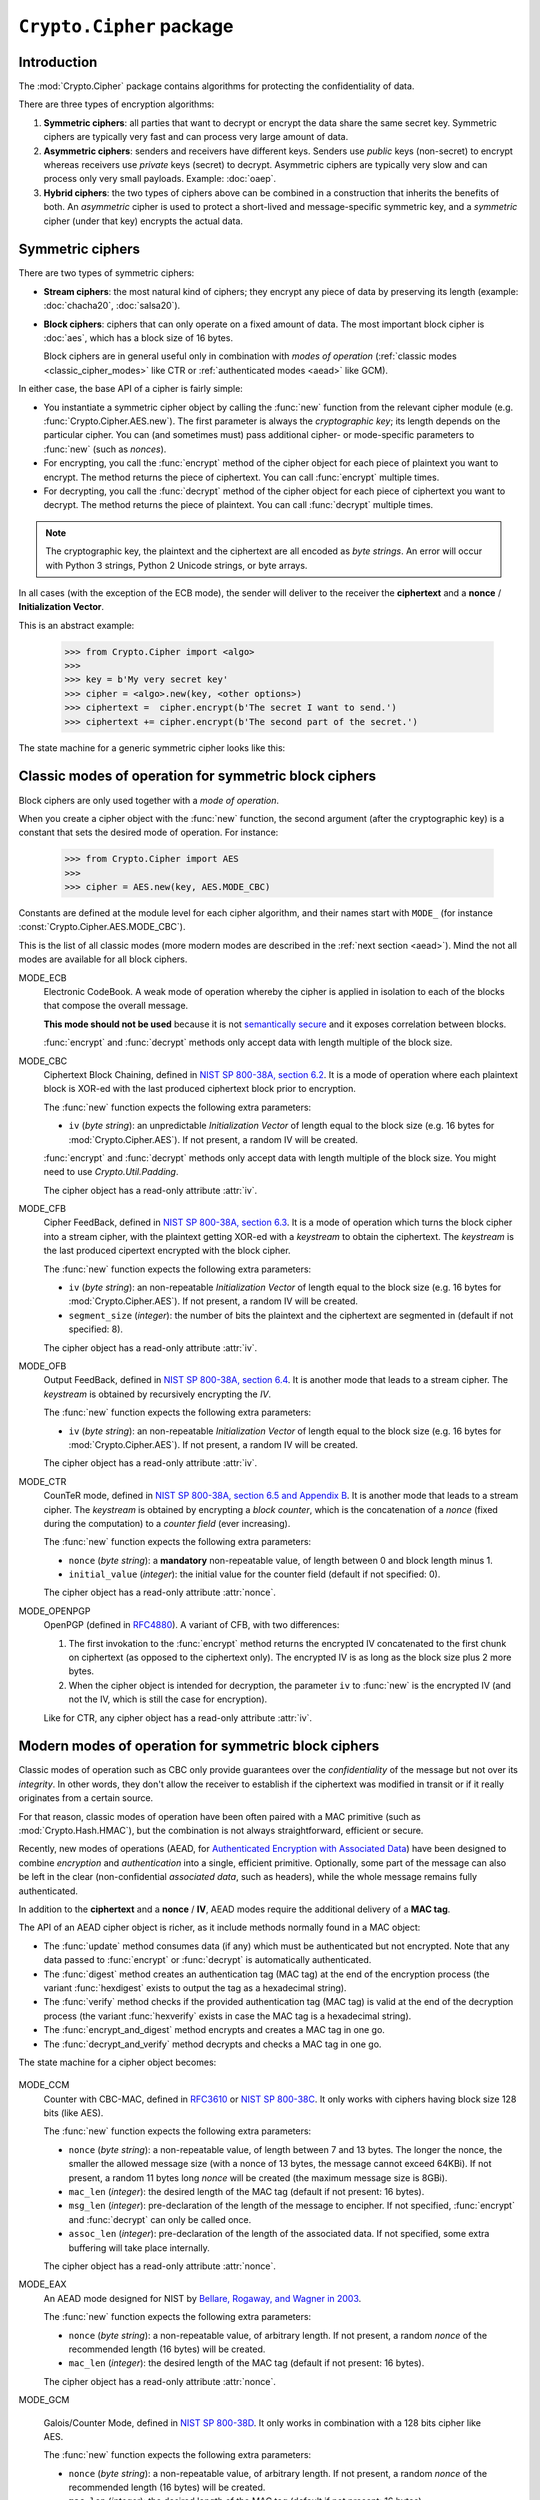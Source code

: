 ``Crypto.Cipher`` package
=========================

Introduction
------------

The :mod:`Crypto.Cipher` package contains algorithms for protecting the confidentiality
of data.

There are three types of encryption algorithms:

1. **Symmetric ciphers**: all parties that want to decrypt or encrypt
   the data share the same secret key.
   Symmetric ciphers are typically very fast and can process
   very large amount of data.

2. **Asymmetric ciphers**: senders and receivers have different keys.
   Senders use *public* keys (non-secret) to encrypt whereas receivers
   use *private* keys (secret) to decrypt.
   Asymmetric ciphers are typically very slow and can process
   only very small payloads. Example: :doc:`oaep`.

3. **Hybrid ciphers**: the two types of ciphers above can be combined
   in a construction that inherits the benefits of both.
   An *asymmetric* cipher is used to protect a short-lived
   and message-specific symmetric key,
   and a *symmetric* cipher (under that key) encrypts
   the actual data.

Symmetric ciphers
-----------------

There are two types of symmetric ciphers:

* **Stream ciphers**: the most natural kind of ciphers;
  they encrypt any piece of data by preserving its length
  (example: :doc:`chacha20`, :doc:`salsa20`).

* **Block ciphers**: ciphers that can only operate on a fixed amount
  of data. The most important block cipher is :doc:`aes`, which has
  a block size of 16 bytes.
  
  Block ciphers are in general useful only in combination with
  *modes of operation* (:ref:`classic modes <classic_cipher_modes>` like CTR or
  :ref:`authenticated modes <aead>` like GCM).

In either case, the base API of a cipher is fairly simple:

*   You instantiate a symmetric cipher object by calling the :func:`new`
    function from the relevant cipher module (e.g. :func:`Crypto.Cipher.AES.new`).
    The first parameter is always the *cryptographic key*;
    its length depends on the particular cipher.
    You can (and sometimes must) pass additional cipher- or mode-specific parameters
    to :func:`new` (such as *nonces*).

*   For encrypting, you call the :func:`encrypt` method of the cipher
    object for each piece of plaintext you want to encrypt.
    The method returns the piece of ciphertext.
    You can call :func:`encrypt` multiple times.

*   For decrypting, you call the :func:`decrypt` method of the cipher
    object for each piece of ciphertext you want to decrypt.
    The method returns the piece of plaintext.
    You can call :func:`decrypt` multiple times.

.. note::

    The cryptographic key, the plaintext and the ciphertext are
    all encoded as *byte strings*. An error will occur with
    Python 3 strings, Python 2 Unicode strings, or byte arrays.

In all cases (with the exception of the ECB mode), the sender
will deliver to the receiver the **ciphertext** and a **nonce** /
**Initialization Vector**.

This is an abstract example:

    >>> from Crypto.Cipher import <algo>
    >>>
    >>> key = b'My very secret key'
    >>> cipher = <algo>.new(key, <other options>)
    >>> ciphertext =  cipher.encrypt(b'The secret I want to send.')
    >>> ciphertext += cipher.encrypt(b'The second part of the secret.')

The state machine for a generic symmetric cipher looks like this:

.. figure:: simple_mode.png
    :align: center
    :figwidth: 50%

.. _classic_cipher_modes:

Classic modes of operation for symmetric block ciphers
------------------------------------------------------

Block ciphers are only used together with a *mode of operation*.

When you create a cipher object with the :func:`new` function,
the second argument (after the cryptographic key) is a constant
that sets the desired mode of operation. For instance:

    >>> from Crypto.Cipher import AES
    >>>
    >>> cipher = AES.new(key, AES.MODE_CBC)

Constants are defined at the module level for each cipher algorithm,
and their names start with ``MODE_``
(for instance :const:`Crypto.Cipher.AES.MODE_CBC`).

This is the list of all classic modes (more modern modes are
described in the :ref:`next section <aead>`).
Mind the not all modes are available for all block ciphers.

MODE_ECB
    Electronic CodeBook. A weak mode of operation whereby
    the cipher is applied in isolation to each of the blocks
    that compose the overall message.

    **This mode should not be used** because it is not
    `semantically secure <https://en.wikipedia.org/wiki/Semantic_security>`_
    and it exposes correlation between blocks.

    :func:`encrypt` and :func:`decrypt` methods only accept data
    with length multiple of the block size.

MODE_CBC
    Ciphertext Block Chaining, defined in
    `NIST SP 800-38A, section 6.2 <http://csrc.nist.gov/publications/nistpubs/800-38a/sp800-38a.pdf>`_.
    It is a mode of operation where each
    plaintext block is XOR-ed with the last produced ciphertext
    block prior to encryption.

    The :func:`new` function expects the following extra parameters:

    * ``iv`` (*byte string*): an unpredictable *Initialization Vector*
      of length equal to the block size
      (e.g. 16 bytes for :mod:`Crypto.Cipher.AES`).
      If not present, a random IV will be created.

    :func:`encrypt` and :func:`decrypt` methods only accept data
    with length multiple of the block size. You might need to
    use `Crypto.Util.Padding`.

    The cipher object has a read-only attribute :attr:`iv`.

MODE_CFB
    Cipher FeedBack, defined in
    `NIST SP 800-38A, section 6.3 <http://csrc.nist.gov/publications/nistpubs/800-38a/sp800-38a.pdf>`_.
    It is a mode of operation which turns the block
    cipher into a stream cipher, with the plaintext getting
    XOR-ed with a *keystream* to obtain the ciphertext.
    The *keystream* is the last produced cipertext encrypted
    with the block cipher.

    The :func:`new` function expects the following extra parameters:

    * ``iv`` (*byte string*): an non-repeatable *Initialization Vector*
      of length equal to the block size
      (e.g. 16 bytes for :mod:`Crypto.Cipher.AES`).
      If not present, a random IV will be created.

    * ``segment_size`` (*integer*): the number of bits the plaintext and the
      ciphertext are segmented in (default if not specified: 8).

    The cipher object has a read-only attribute :attr:`iv`.

MODE_OFB
    Output FeedBack, defined in 
    `NIST SP 800-38A, section 6.4 <http://csrc.nist.gov/publications/nistpubs/800-38a/sp800-38a.pdf>`_.
    It is another mode that leads to a stream cipher.
    The *keystream* is obtained by recursively encrypting the *IV*.

    The :func:`new` function expects the following extra parameters:

    * ``iv`` (*byte string*): an non-repeatable *Initialization Vector*
      of length equal to the block size
      (e.g. 16 bytes for :mod:`Crypto.Cipher.AES`).
      If not present, a random IV will be created.

    The cipher object has a read-only attribute :attr:`iv`.

MODE_CTR
    CounTeR mode, defined in
    `NIST SP 800-38A, section 6.5 and Appendix B <http://csrc.nist.gov/publications/nistpubs/800-38a/sp800-38a.pdf>`_.
    It is another mode that leads to a stream cipher.
    The *keystream* is obtained by encrypting a
    *block counter*, which is the concatenation of a *nonce* (fixed
    during the computation) to a *counter field* (ever increasing).

    The :func:`new` function expects the following extra parameters:

    * ``nonce`` (*byte string*): a **mandatory** non-repeatable value,
      of length between 0 and block length minus 1.

    * ``initial_value`` (*integer*): the initial value for the counter field
      (default if not specified: 0).

    The cipher object has a read-only attribute :attr:`nonce`.

MODE_OPENPGP
    OpenPGP (defined in `RFC4880 <https://tools.ietf.org/html/rfc4880>`_).
    A variant of CFB, with two differences:

    1. The first invokation to the :func:`encrypt` method
       returns the encrypted IV concatenated to the first chunk
       on ciphertext (as opposed to the ciphertext only).
       The encrypted IV is as long as the block size plus 2 more bytes.

    2. When the cipher object is intended for decryption,
       the parameter ``iv`` to :func:`new` is the encrypted IV
       (and not the IV, which is still the case for encryption).

    Like for CTR, any cipher object has a read-only attribute :attr:`iv`.

.. _aead:

Modern modes of operation for symmetric block ciphers
-----------------------------------------------------

Classic modes of operation such as CBC only provide guarantees over
the *confidentiality* of the message but not over its *integrity*.
In other words, they don't allow the receiver to establish if the 
ciphertext was modified in transit or if it really originates
from a certain source.

For that reason, classic modes of operation have been often paired with
a MAC primitive (such as :mod:`Crypto.Hash.HMAC`), but the
combination is not always straightforward, efficient or secure.

Recently, new modes of operations (AEAD, for `Authenticated Encryption
with Associated Data <https://en.wikipedia.org/wiki/Authenticated_encryption>`_)
have been designed to combine *encryption* and *authentication* into a single,
efficient primitive. Optionally, some part of the message can also be left in the
clear (non-confidential *associated data*, such as headers),
while the whole message remains fully authenticated.

In addition to the **ciphertext** and a **nonce** / **IV**, AEAD modes
require the additional delivery of a **MAC tag**.

The API of an AEAD cipher object is richer, as it include methods normally
found in a MAC object:

* The :func:`update` method consumes data (if any) which must be
  authenticated but not encrypted. Note that any data passed
  to :func:`encrypt` or :func:`decrypt` is automatically authenticated.

* The :func:`digest` method creates an authentication tag (MAC tag) at the end
  of the encryption process (the variant :func:`hexdigest` exists to output
  the tag as a hexadecimal string).

* The :func:`verify` method checks if the provided authentication tag (MAC tag)
  is valid at the end of the decryption process (the variant :func:`hexverify`
  exists in case the MAC tag is a hexadecimal string).

* The :func:`encrypt_and_digest` method encrypts and creates a MAC tag
  in one go.

* The :func:`decrypt_and_verify` method decrypts and checks a MAC tag
  in one go.

The state machine for a cipher object becomes:

.. figure:: aead.png
    :align: center
    :figwidth: 80%

MODE_CCM
    Counter with CBC-MAC, defined in
    `RFC3610 <https://tools.ietf.org/html/rfc3610>`_ or
    `NIST SP 800-38C <http://csrc.nist.gov/publications/nistpubs/800-38C/SP800-38C.pdf>`_.
    It only works with ciphers having block size 128 bits (like AES).
    
    The :func:`new` function expects the following extra parameters:

    * ``nonce`` (*byte string*): a non-repeatable value,
      of length between 7 and 13 bytes.
      The longer the nonce, the smaller the allowed message size
      (with a nonce of 13 bytes, the message cannot exceed 64KBi).
      If not present, a random 11 bytes long *nonce* will be created
      (the maximum message size is 8GBi).

    * ``mac_len`` (*integer*): the desired length of the 
      MAC tag (default if not present: 16 bytes).

    * ``msg_len`` (*integer*): pre-declaration of the length of the
      message to encipher. If not specified, :func:`encrypt` and :func:`decrypt`
      can only be called once.

    * ``assoc_len`` (*integer*): pre-declaration of the length of the
      associated data. If not specified, some extra buffering will take place
      internally.
      
    The cipher object has a read-only attribute :attr:`nonce`.

MODE_EAX
    An AEAD mode designed for NIST by
    `Bellare, Rogaway, and Wagner in 2003 <http://csrc.nist.gov/groups/ST/toolkit/BCM/documents/proposedmodes/eax/eax-spec.pdf>`_.

    The :func:`new` function expects the following extra parameters:

    * ``nonce`` (*byte string*): a non-repeatable value, of arbitrary length.
      If not present, a random *nonce* of the recommended length (16 bytes)
      will be created.
    
    * ``mac_len`` (*integer*): the desired length of the 
      MAC tag (default if not present: 16 bytes).

    The cipher object has a read-only attribute :attr:`nonce`.

MODE_GCM

    Galois/Counter Mode, defined in
    `NIST SP 800-38D <http://csrc.nist.gov/publications/nistpubs/800-38D/SP-800-38D.pdf>`_.
    It only works in combination with a 128 bits cipher like AES.

    The :func:`new` function expects the following extra parameters:

    * ``nonce`` (*byte string*): a non-repeatable value, of arbitrary length.
      If not present, a random *nonce* of the recommended length (16 bytes)
      will be created.
    
    * ``mac_len`` (*integer*): the desired length of the 
      MAC tag (default if not present: 16 bytes).

    The cipher object has a read-only attribute :attr:`nonce`.

MODE_SIV
    Synthetic Initialization Vector (SIV), defined in
    `RFC5297 <https://tools.ietf.org/html/rfc5297>`_.
    It only works with ciphers having block size 128 bits (like AES).

    Although less efficient, SIV is unlike all other AEAD modes
    in that it is *nonce misuse-resistant*: the accidental reuse
    of a nonce does not have catastrophic effects as for CCM, GCM, etc.
    Instead, it will simply degrade into a **deterministic** cipher
    and therefore allow an attacker to know whether two
    ciphertexts contain the same message or not.

    The :func:`new` function expects the following extra parameters:

    * ``nonce`` (*byte string*): a non-repeatable value, of arbitrary length.
      If not present, the encryption will be **deterministic**.

    The length of the key passed to :func:`new` must be twice
    as required by the underlying block cipher (e.g. 32 bytes for AES-128).
    
    Each call to the method :func:`update` consumes an individual piece
    of associated data. That is, the sequence::

        >>> siv_cipher.update(b"builtin")
        >>> siv_cipher.update(b"securely")

    is not equivalent to::

        >>> siv_cipher.update(b"built")
        >>> siv_cipher.update(b"insecurely")

    The methods :func:`encrypt` and :func:`decrypt` can only be called
    **once**.

    The cipher object has a read-only attribute :attr:`nonce`.

MODE_OCB
    Offset CodeBook mode, a cipher designed by Rogaway and specified in
    `RFC7253 <http://www.rfc-editor.org/info/rfc7253>`_ (more specifically,
    this module implements the last variant, OCB3).
    It only works in combination with a 128 bits cipher like AES.

    OCB is patented in USA but
    `free licenses <http://web.cs.ucdavis.edu/~rogaway/ocb/license.htm>`_
    exist for software implementations meant for non-military purposes
    and open source.

    The :func:`new` function expects the following extra parameters:

    * ``nonce`` (*byte string*): a non-repeatable value, of length between
      1 and 15 bytes..
      If not present, a random *nonce* of the recommended length (15 bytes)
      will be created.
    
    * ``mac_len`` (*integer*): the desired length of the 
      MAC tag (default if not present: 16 bytes).

    The cipher object has a read-only attribute :attr:`nonce`.

Historic ciphers
----------------

A number of ciphers are implemented purely for backward compatibility purposes,
they are deprecated or even fully broken and should not be used in new designs.

* :doc:`des` and :doc:`des3` (block ciphers)
* :doc:`arc2` (block cipher)
* :doc:`arc4` (stream cipher)
* :doc:`blowfish` (block cipher)
* :doc:`cast` (block cipher)
* :doc:`pkcs1_v1_5` (asymmetric cipher)

